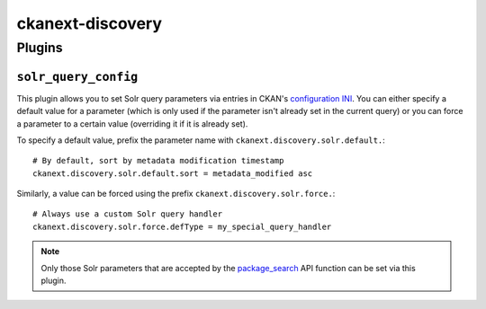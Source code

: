ckanext-discovery
#################


Plugins
=======

``solr_query_config``
---------------------
This plugin allows you to set Solr query parameters via entries in CKAN's
`configuration INI`_. You can either specify a default value for a parameter
(which is only used if the parameter isn't already set in the current query)
or you can force a parameter to a certain value (overriding it if it is already
set).

To specify a default value, prefix the parameter name with
``ckanext.discovery.solr.default.``::

    # By default, sort by metadata modification timestamp
    ckanext.discovery.solr.default.sort = metadata_modified asc

Similarly, a value can be forced using the prefix
``ckanext.discovery.solr.force.``::

    # Always use a custom Solr query handler
    ckanext.discovery.solr.force.defType = my_special_query_handler

.. note::

    Only those Solr parameters that are accepted by the package_search_ API
    function can be set via this plugin.

.. _configuration INI: http://docs.ckan.org/en/latest/maintaining/configuration.html#ckan-configuration-file
.. _package_search: http://docs.ckan.org/en/latest/api/index.html#ckan.logic.action.get.package_search

